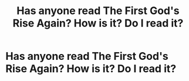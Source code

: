 #+TITLE: Has anyone read The First God's Rise Again? How is it? Do I read it?

* Has anyone read The First God's Rise Again? How is it? Do I read it?
:PROPERTIES:
:Author: KrugerRise
:Score: 0
:DateUnix: 1622309719.0
:DateShort: 2021-May-29
:FlairText: Discussion
:END:

